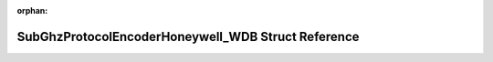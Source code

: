 .. meta::057700cdfe22c197fd75b94e467df05c18c6512a6dfba1d0e1c3617256a56dd5de0b76cea00a6ff81c2d2647f7c0db216944899484825e6bacbbb5d7fced5351

:orphan:

.. title:: Flipper Zero Firmware: SubGhzProtocolEncoderHoneywell_WDB Struct Reference

SubGhzProtocolEncoderHoneywell\_WDB Struct Reference
====================================================

.. container:: doxygen-content

   
   .. raw:: html
     :file: struct_sub_ghz_protocol_encoder_honeywell___w_d_b.html
